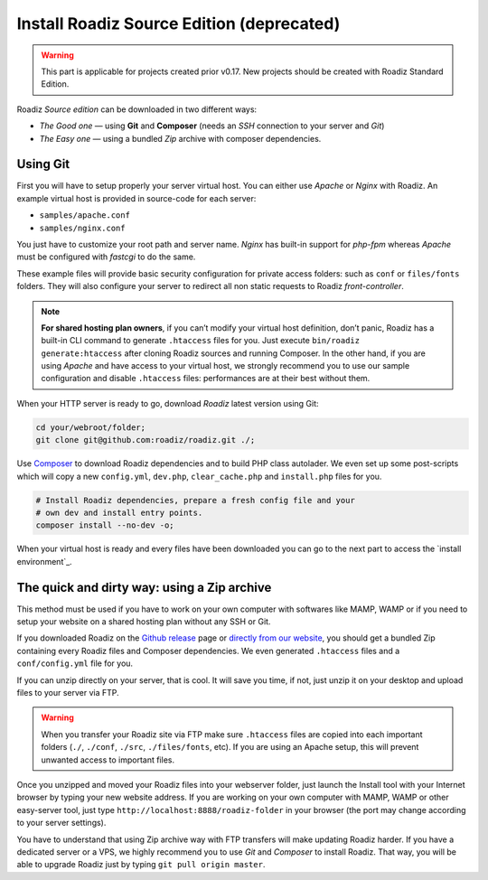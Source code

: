 .. _installation_source:

==========================================
Install Roadiz Source Edition (deprecated)
==========================================

.. warning::
    This part is applicable for projects created prior v0.17. New projects should be created
    with Roadiz Standard Edition.

Roadiz *Source edition* can be downloaded in two different ways:

* *The Good one* — using **Git** and **Composer** (needs an *SSH* connection to your server and *Git*)
* *The Easy one* — using a bundled *Zip* archive with composer dependencies.

Using Git
---------

First you will have to setup properly your server virtual host. You can either use *Apache* or *Nginx* with Roadiz.
An example virtual host is provided in source-code for each server:

* ``samples/apache.conf``
* ``samples/nginx.conf``

You just have to customize your root path and server name. *Nginx* has built-in support
for *php-fpm* whereas *Apache* must be configured with *fastcgi* to do the same.

These example files will provide basic security configuration for private access folders:
such as ``conf`` or ``files/fonts`` folders. They will also configure your server
to redirect all non static requests to Roadiz *front-controller*.

.. note::
    **For shared hosting plan owners**, if you can’t modify your virtual host definition,
    don’t panic, Roadiz has a built-in CLI command to generate ``.htaccess`` files for you.
    Just execute ``bin/roadiz generate:htaccess`` after cloning Roadiz sources and running Composer.
    In the other hand, if you are using *Apache* and have access to your virtual host,
    we strongly recommend you to use our sample configuration and disable ``.htaccess`` files:
    performances are at their best without them.

When your HTTP server is ready to go, download *Roadiz* latest version using Git:

.. code-block:: bash

    cd your/webroot/folder;
    git clone git@github.com:roadiz/roadiz.git ./;

Use `Composer <https://getcomposer.org/doc/00-intro.md#globally>`_ to download Roadiz dependencies
and to build PHP class autolader. We even set up some post-scripts which will copy
a new ``config.yml``, ``dev.php``, ``clear_cache.php`` and ``install.php`` files for you.

.. code-block:: bash

    # Install Roadiz dependencies, prepare a fresh config file and your
    # own dev and install entry points.
    composer install --no-dev -o;

When your virtual host is ready and every files have been downloaded you can go to the
next part to access the `install environment`_.


The quick and dirty way: using a Zip archive
--------------------------------------------

This method must be used if you have to work on your own computer with softwares like MAMP, WAMP or
if you need to setup your website on a shared hosting plan without any SSH or Git.

If you downloaded Roadiz on the `Github release <https://github.com/roadiz/roadiz/releases>`_ page or
`directly from our website <http://www.roadiz.io>`_, you should get a bundled Zip containing every
Roadiz files and Composer dependencies. We even generated ``.htaccess`` files and a ``conf/config.yml`` file for you.

If you can unzip directly on your server, that is cool. It will save you time,
if not, just unzip it on your desktop and upload files to your server via FTP.

.. warning::
    When you transfer your Roadiz site via FTP make sure ``.htaccess`` files are copied into each important
    folders (``./``, ``./conf``, ``./src``, ``./files/fonts``, etc). If you are using an Apache setup, this will prevent
    unwanted access to important files.

Once you unzipped and moved your Roadiz files into your webserver folder, just launch the Install
tool with your Internet browser by typing your new website address. If you are working on your own computer
with MAMP, WAMP or other easy-server tool, just type ``http://localhost:8888/roadiz-folder`` in your browser (the port may change
according to your server settings).

You have to understand that using Zip archive way with FTP transfers will make updating Roadiz harder.
If you have a dedicated server or a VPS, we highly recommend you to use *Git* and *Composer* to install Roadiz. That way,
you will be able to upgrade Roadiz just by typing ``git pull origin master``.

